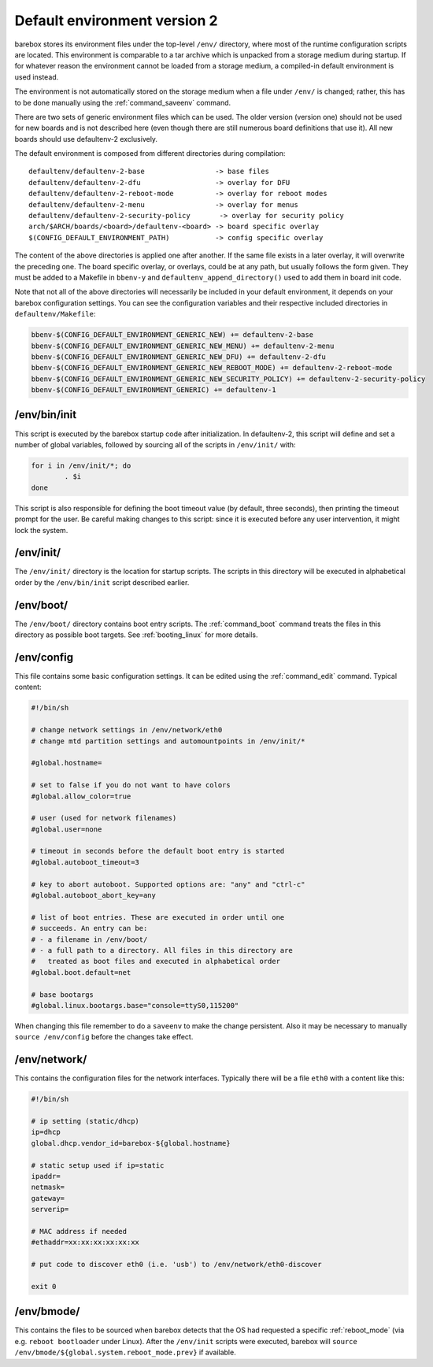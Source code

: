 Default environment version 2
=============================

barebox stores its environment files under the top-level ``/env/``
directory, where most of the runtime configuration scripts are located.
This environment is comparable to a tar archive which is unpacked from
a storage medium during startup. If for whatever reason the environment
cannot be loaded from a storage medium, a compiled-in default environment
is used instead.

The environment is not automatically stored on the storage medium when a file
under ``/env/`` is changed; rather, this has to be done manually using the
:ref:`command_saveenv` command.

There are two sets of generic environment files which can be used. The older
version (version one) should not be used for new boards and is not described here
(even though there are still numerous board definitions that use it).
All new boards should use defaultenv-2 exclusively.

The default environment is composed from different directories during compilation::

  defaultenv/defaultenv-2-base                 -> base files
  defaultenv/defaultenv-2-dfu                  -> overlay for DFU
  defaultenv/defaultenv-2-reboot-mode          -> overlay for reboot modes
  defaultenv/defaultenv-2-menu                 -> overlay for menus
  defaultenv/defaultenv-2-security-policy       -> overlay for security policy
  arch/$ARCH/boards/<board>/defaultenv-<board> -> board specific overlay
  $(CONFIG_DEFAULT_ENVIRONMENT_PATH)           -> config specific overlay

The content of the above directories is applied one after another. If the
same file exists in a later overlay, it will overwrite the preceding one.  The
board specific overlay, or overlays, could be at any path, but usually follows
the form given.  They must be added to a Makefile in ``bbenv-y`` and
``defaultenv_append_directory()`` used to add them in board init code.

Note that not all of the above directories will necessarily be
included in your default environment, it depends on your barebox
configuration settings. You can see the configuration variables
and their respective included directories in ``defaultenv/Makefile``:

.. code-block:: make

  bbenv-$(CONFIG_DEFAULT_ENVIRONMENT_GENERIC_NEW) += defaultenv-2-base
  bbenv-$(CONFIG_DEFAULT_ENVIRONMENT_GENERIC_NEW_MENU) += defaultenv-2-menu
  bbenv-$(CONFIG_DEFAULT_ENVIRONMENT_GENERIC_NEW_DFU) += defaultenv-2-dfu
  bbenv-$(CONFIG_DEFAULT_ENVIRONMENT_GENERIC_NEW_REBOOT_MODE) += defaultenv-2-reboot-mode
  bbenv-$(CONFIG_DEFAULT_ENVIRONMENT_GENERIC_NEW_SECURITY_POLICY) += defaultenv-2-security-policy
  bbenv-$(CONFIG_DEFAULT_ENVIRONMENT_GENERIC) += defaultenv-1

/env/bin/init
-------------

This script is executed by the barebox startup code after initialization.
In defaultenv-2, this script will define and set a number of global
variables, followed by sourcing all of the scripts in ``/env/init/`` with:

.. code-block:: sh

  for i in /env/init/*; do
          . $i
  done

This script is also responsible for defining the boot timeout value
(by default, three seconds), then printing the timeout prompt for the user.
Be careful making changes to this script: since it is executed before any user
intervention, it might lock the system.

/env/init/
----------

The ``/env/init/`` directory is the location for startup scripts. The scripts
in this directory will be executed in alphabetical order by the
``/env/bin/init`` script described earlier.

/env/boot/
----------

The ``/env/boot/`` directory contains boot entry scripts. The :ref:`command_boot`
command treats the files in this directory as possible boot targets.
See :ref:`booting_linux` for more details.

/env/config
-----------

This file contains some basic configuration settings. It can be edited using
the :ref:`command_edit` command. Typical content:

.. code-block:: sh

  #!/bin/sh

  # change network settings in /env/network/eth0
  # change mtd partition settings and automountpoints in /env/init/*

  #global.hostname=

  # set to false if you do not want to have colors
  #global.allow_color=true

  # user (used for network filenames)
  #global.user=none

  # timeout in seconds before the default boot entry is started
  #global.autoboot_timeout=3

  # key to abort autoboot. Supported options are: "any" and "ctrl-c"
  #global.autoboot_abort_key=any

  # list of boot entries. These are executed in order until one
  # succeeds. An entry can be:
  # - a filename in /env/boot/
  # - a full path to a directory. All files in this directory are
  #   treated as boot files and executed in alphabetical order
  #global.boot.default=net

  # base bootargs
  #global.linux.bootargs.base="console=ttyS0,115200"

When changing this file remember to do a ``saveenv`` to make the change
persistent. Also it may be necessary to manually ``source /env/config`` before
the changes take effect.

/env/network/
-------------

This contains the configuration files for the network interfaces. Typically
there will be a file ``eth0`` with a content like this:

.. code-block:: sh

  #!/bin/sh

  # ip setting (static/dhcp)
  ip=dhcp
  global.dhcp.vendor_id=barebox-${global.hostname}

  # static setup used if ip=static
  ipaddr=
  netmask=
  gateway=
  serverip=

  # MAC address if needed
  #ethaddr=xx:xx:xx:xx:xx:xx

  # put code to discover eth0 (i.e. 'usb') to /env/network/eth0-discover

  exit 0

/env/bmode/
-----------

This contains the files to be sourced when barebox detects that the OS
had requested a specific :ref:`reboot_mode` (via e.g. ``reboot bootloader``
under Linux). After the ``/env/init`` scripts were executed, barebox will
``source /env/bmode/${global.system.reboot_mode.prev}`` if available.
